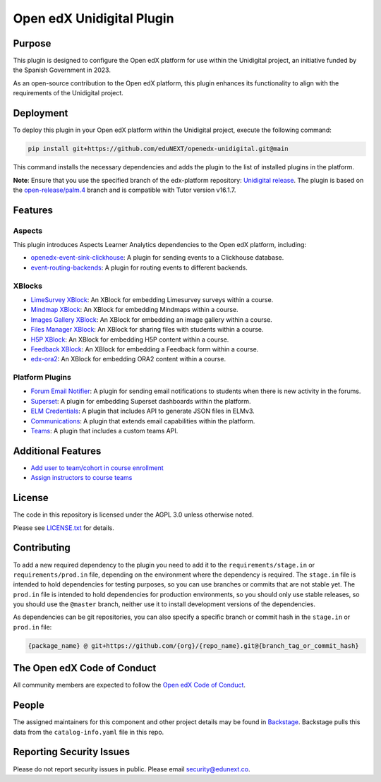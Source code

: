 Open edX Unidigital Plugin
#############################

|ci-badge| |license-badge| |status-badge|

Purpose
*******

This plugin is designed to configure the Open edX platform for use within the
Unidigital project, an initiative funded by the Spanish Government in 2023.

As an open-source contribution to the Open edX platform, this plugin enhances
its functionality to align with the requirements of the Unidigital project.

Deployment
**********

To deploy this plugin in your Open edX platform within the Unidigital project,
execute the following command:

.. code-block::

    pip install git+https://github.com/eduNEXT/openedx-unidigital.git@main

This command installs the necessary dependencies and adds the plugin to the list
of installed plugins in the platform.


**Note**: Ensure that you use the specified branch of the edx-platform repository:
`Unidigital release <https://github.com/eduNEXT/edunext-platform/tree/open-release/palm.4/edues>`_.
The plugin is based on the `open-release/palm.4 <https://gtihub.com/eduNEXT/edx-platform/tree/open-release/palm.4>`_
branch and is compatible with Tutor version v16.1.7.

Features
********

Aspects
=======

This plugin introduces Aspects Learner Analytics dependencies to the Open edX
platform, including:

- `openedx-event-sink-clickhouse <https://github.com/openedx/openedx-event-sink-clickhouse>`_: A plugin for sending events to a Clickhouse database.
- `event-routing-backends <https://github.com/openedx/event-routing-backends>`_: A plugin for routing events to different backends.

XBlocks
=======

- `LimeSurvey XBlock <https://github.com/eduNEXT/xblock-limesurvey>`_: An XBlock for embedding Limesurvey surveys within a course.
- `Mindmap XBlock <https://github.com/eduNEXT/xblock-mindmap>`_: An XBlock for embedding Mindmaps within a course.
- `Images Gallery XBlock <https://github.com/eduNEXT/xblock-imagesgallery>`_: An XBlock for embedding an image gallery within a course.
- `Files Manager XBlock <https://github.com/eduNEXT/xblock-filesmanager>`_: An XBlock for sharing files with students within a course.
- `H5P XBlock <https://github.com/eduNEXT/h5pxblock>`_: An XBlock for embedding H5P content within a course.
- `Feedback XBlock <https://github.com/eduNEXT/FeedbackXBlock>`_: An XBlock for embedding a Feedback form within a course.
- `edx-ora2 <https://github.com/eduNEXT/edx-ora2>`_: An XBlock for embedding ORA2 content within a course.

Platform Plugins
================

- `Forum Email Notifier <https://github.com/eduNEXT/platform-plugin-forum-email-notifier>`_: A plugin for sending email notifications to students when there is new activity in the forums.
- `Superset <https://github.com/eduNEXT/platform-plugin-superset>`_: A plugin for embedding Superset dashboards within the platform.
- `ELM Credentials <https://github.com/eduNEXT/platform-plugin-elm-credentials>`_: A plugin that includes API to generate JSON files in ELMv3.
- `Communications <https://github.com/eduNEXT/platform-plugin-communications>`_: A plugin that extends email capabilities within the platform.
- `Teams <https://github.com/eduNEXT/platform-plugin-teams>`_: A plugin that includes a custom teams API.

Additional Features
*******************

- `Add user to team/cohort in course enrollment <./docs/1-add-user-to-team-cohort-in-course-enrollment.rst>`_
- `Assign instructors to course teams <./docs/2-assign-instructors-to-course-teams.rst>`_

License
*******

The code in this repository is licensed under the AGPL 3.0 unless
otherwise noted.

Please see `LICENSE.txt <LICENSE.txt>`_ for details.

Contributing
************

To add a new required dependency to the plugin you need to add it to the
``requirements/stage.in`` or ``requirements/prod.in`` file, depending on the
environment where the dependency is required. The ``stage.in`` file is intended
to hold dependencies for testing purposes, so you can use branches or commits
that are not stable yet. The ``prod.in`` file is intended to hold dependencies
for production environments, so you should only use stable releases, so you
should use the ``@master`` branch, neither use it to install development
versions of the dependencies.

As dependencies can be git repositories, you can also specify a specific
branch or commit hash in the ``stage.in`` or ``prod.in`` file:

.. code-block::

    {package_name} @ git+https://github.com/{org}/{repo_name}.git@{branch_tag_or_commit_hash}


The Open edX Code of Conduct
****************************

All community members are expected to follow the `Open edX Code of Conduct`_.

.. _Open edX Code of Conduct: https://openedx.org/code-of-conduct/

People
******

The assigned maintainers for this component and other project details may be
found in `Backstage`_. Backstage pulls this data from the ``catalog-info.yaml``
file in this repo.

.. _Backstage: https://backstage.openedx.org/catalog/default/component/openedx-unidigital

Reporting Security Issues
*************************

Please do not report security issues in public. Please email security@edunext.co.

.. |pypi-badge| image:: https://img.shields.io/pypi/v/openedx-unidigital.svg
    :target: https://pypi.python.org/pypi/openedx-unidigital/
    :alt: PyPI

.. |ci-badge| image:: https://github.com/eduNEXT/openedx-unidigital/actions/workflows/ci.yml/badge.svg?branch=main
    :target: https://github.com/eduNEXT/openedx-unidigital/actions
    :alt: CI

.. |pyversions-badge| image:: https://img.shields.io/pypi/pyversions/openedx-unidigital.svg
    :target: https://pypi.python.org/pypi/openedx-unidigital/
    :alt: Supported Python versions

.. |license-badge| image:: https://img.shields.io/github/license/eduNEXT/openedx-unidigital.svg
    :target: https://github.com/eduNEXT/openedx-unidigital/blob/main/LICENSE.txt
    :alt: License

.. TODO: Choose one of the statuses below and remove the other status-badge lines.
.. .. |status-badge| image:: https://img.shields.io/badge/Status-Experimental-yellow
.. |status-badge| image:: https://img.shields.io/badge/Status-Maintained-brightgreen
.. .. |status-badge| image:: https://img.shields.io/badge/Status-Deprecated-orange
.. .. |status-badge| image:: https://img.shields.io/badge/Status-Unsupported-red
